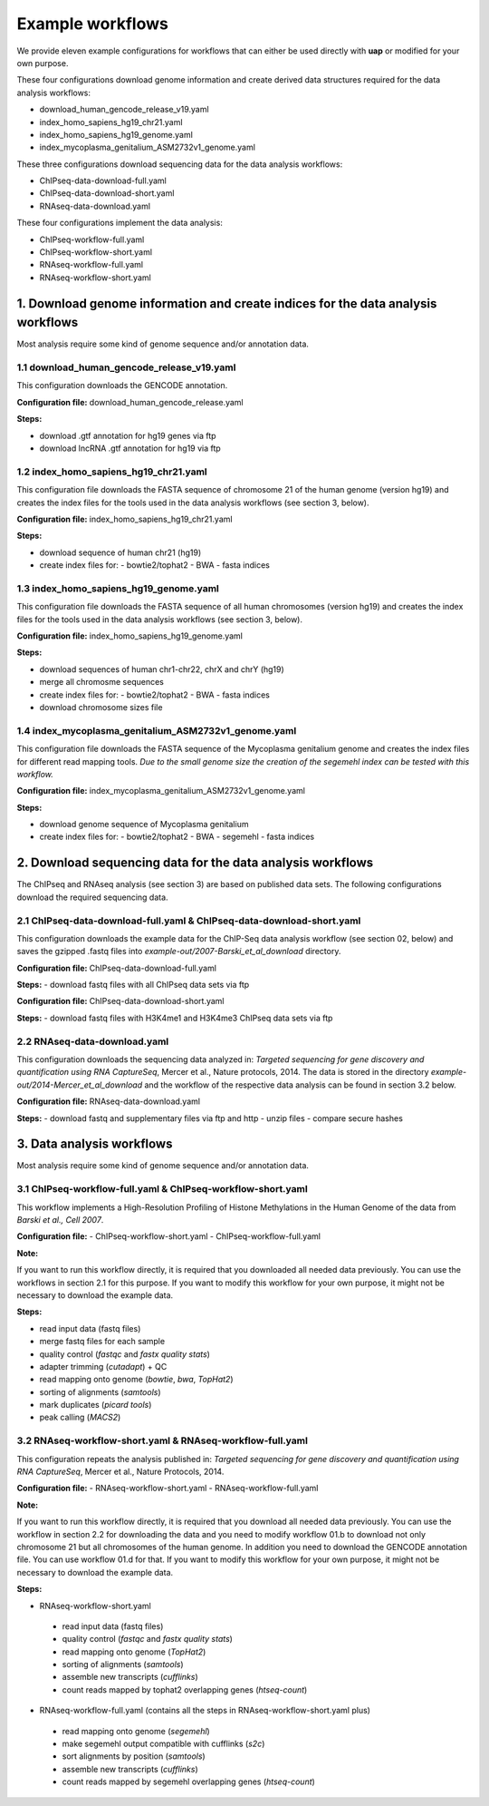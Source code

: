 Example workflows
#################

We provide eleven example configurations for workflows that can either be used
directly with **uap** or modified for your own purpose.

These four configurations download genome information and create derived data
structures required for the data analysis workflows:

- download_human_gencode_release_v19.yaml
- index_homo_sapiens_hg19_chr21.yaml
- index_homo_sapiens_hg19_genome.yaml
- index_mycoplasma_genitalium_ASM2732v1_genome.yaml

These three configurations download sequencing data for the data analysis
workflows:
    
- ChIPseq-data-download-full.yaml
- ChIPseq-data-download-short.yaml
- RNAseq-data-download.yaml

These four configurations implement the data analysis:
    
- ChIPseq-workflow-full.yaml
- ChIPseq-workflow-short.yaml
- RNAseq-workflow-full.yaml
- RNAseq-workflow-short.yaml


1. Download genome information and create indices for the data analysis workflows
=================================================================================

Most analysis require some kind of genome sequence and/or annotation data.

1.1 download_human_gencode_release_v19.yaml
-------------------------------------------

This configuration downloads the GENCODE annotation.

**Configuration file:** download_human_gencode_release.yaml

**Steps:**

- download .gtf annotation for hg19 genes via ftp
- download lncRNA .gtf annotation for hg19 via ftp


1.2 index_homo_sapiens_hg19_chr21.yaml
--------------------------------------

This configuration file downloads the FASTA sequence of chromosome 21 of the
human genome (version hg19) and creates the index files for the tools used in
the data analysis workflows (see section 3, below).

**Configuration file:** index_homo_sapiens_hg19_chr21.yaml

**Steps:**

- download sequence of human chr21 (hg19)
- create index files for:
  - bowtie2/tophat2
  - BWA
  - fasta indices

1.3 index_homo_sapiens_hg19_genome.yaml
---------------------------------------

This configuration file downloads the FASTA sequence of all human chromosomes
(version hg19) and creates the index files for the tools used in the data
analysis workflows (see section 3, below).

**Configuration file:** index_homo_sapiens_hg19_genome.yaml

**Steps:**

- download sequences of human chr1-chr22, chrX and chrY (hg19)
- merge all chromosme sequences
- create index files for:
  - bowtie2/tophat2
  - BWA
  - fasta indices
- download chromosome sizes file

1.4 index_mycoplasma_genitalium_ASM2732v1_genome.yaml
-----------------------------------------------------

This configuration file downloads the FASTA sequence of the Mycoplasma
genitalium genome and creates the index files for different read mapping tools.
*Due to the small genome size the creation of the segemehl index can be tested
with this workflow.*

**Configuration file:** index_mycoplasma_genitalium_ASM2732v1_genome.yaml

**Steps:**

- download genome sequence of Mycoplasma genitalium
- create index files for:
  - bowtie2/tophat2
  - BWA
  - segemehl
  - fasta indices


2. Download sequencing data for the data analysis workflows
===========================================================

The ChIPseq and RNAseq analysis (see section 3) are based on published data
sets. The following configurations download the required sequencing data.

2.1 ChIPseq-data-download-full.yaml & ChIPseq-data-download-short.yaml
----------------------------------------------------------------------

This configuration downloads the example data for the ChIP-Seq data analysis
workflow (see section 02, below) and saves the gzipped .fastq files into
*example-out/2007-Barski_et_al_download* directory.

**Configuration file:** ChIPseq-data-download-full.yaml

**Steps:**
- download fastq files with all ChIPseq data sets via ftp

**Configuration file:** ChIPseq-data-download-short.yaml

**Steps:**
- download fastq files with H3K4me1 and H3K4me3 ChIPseq data sets via ftp


2.2 RNAseq-data-download.yaml
-----------------------------

This configuration downloads the sequencing data analyzed in: *Targeted
sequencing for gene discovery and quantification using RNA CaptureSeq*, Mercer
et al., Nature protocols, 2014. The data is stored in the directory
*example-out/2014-Mercer_et_al_download* and the workflow of the respective data
analysis can be found in section 3.2 below.

**Configuration file:** RNAseq-data-download.yaml

**Steps:**
- download fastq and supplementary files via ftp and http
- unzip files
- compare secure hashes


3. Data analysis workflows
==========================

Most analysis require some kind of genome sequence and/or annotation data.

3.1 ChIPseq-workflow-full.yaml &  ChIPseq-workflow-short.yaml
-------------------------------------------------------------

This workflow implements a High-Resolution Profiling of Histone Methylations in
the Human Genome of the data from *Barski et al., Cell 2007*.

**Configuration file:**
- ChIPseq-workflow-short.yaml
- ChIPseq-workflow-full.yaml

**Note:**

If you want to run this workflow directly, it is required that you downloaded
all needed data previously. You can use the workflows in section 2.1 for this
purpose. If you want to modify this workflow for your own purpose, it might not
be necessary to download the example data.

**Steps:**

- read input data (fastq files)
- merge fastq files for each sample
- quality control (*fastqc* and *fastx quality stats*)
- adapter trimming (*cutadapt*) + QC
- read mapping onto genome (*bowtie*, *bwa*, *TopHat2*)
- sorting of alignments (*samtools*)
- mark duplicates (*picard tools*)
- peak calling (*MACS2*)


3.2 RNAseq-workflow-short.yaml & RNAseq-workflow-full.yaml
----------------------------------------------------------

This configuration repeats the analysis published in: *Targeted sequencing for
gene discovery and quantification using RNA CaptureSeq*, Mercer et al., Nature
Protocols, 2014.

**Configuration file:**
- RNAseq-workflow-short.yaml
- RNAseq-workflow-full.yaml

**Note:** 

If you want to run this workflow directly, it is required that you download all
needed data previously. You can use the workflow in section 2.2 for downloading
the data and you need to modify workflow 01.b to download not only chromosome 21 but all
chromosomes of the human genome. In addition you need to download the GENCODE
annotation file. You can use workflow 01.d for that. If you want to modify this
workflow for your own purpose, it might not be necessary to download the example
data.

**Steps:**

- RNAseq-workflow-short.yaml
 - read input data (fastq files)
 - quality control (*fastqc* and *fastx quality stats*) 
 - read mapping onto genome (*TopHat2*)
 - sorting of alignments (*samtools*)
 - assemble new transcripts (*cufflinks*)
 - count reads mapped by tophat2 overlapping genes (*htseq-count*)

- RNAseq-workflow-full.yaml (contains all the steps in RNAseq-workflow-short.yaml plus)
 - read mapping onto genome (*segemehl*)
 - make segemehl output compatible with cufflinks (*s2c*)
 - sort alignments by position (*samtools*)
 - assemble new transcripts (*cufflinks*)
 - count reads mapped by segemehl overlapping genes (*htseq-count*)
